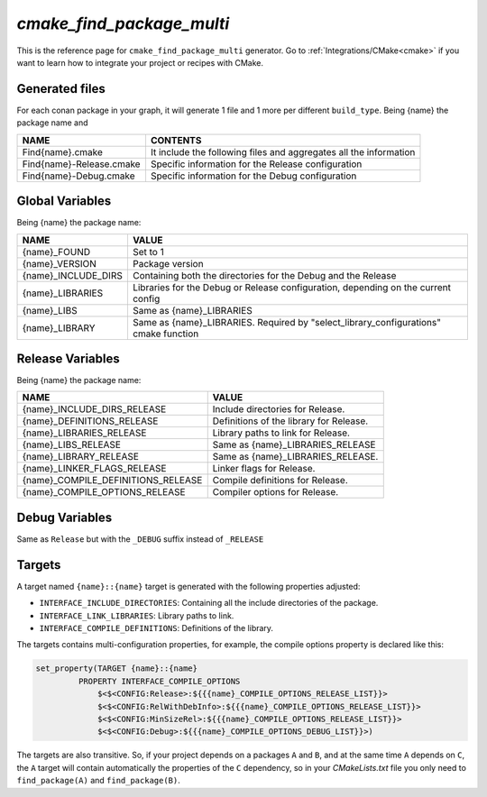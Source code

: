 .. _cmake_cmake_find_package_multi_generator_reference:


`cmake_find_package_multi`
==========================

.. container:: out_reference_box

    This is the reference page for ``cmake_find_package_multi`` generator.
    Go to :ref:`Integrations/CMake<cmake>` if you want to learn how to integrate your project or recipes with CMake.



Generated files
---------------

For each conan package in your graph, it will generate 1 file and 1 more per different ``build_type``.
Being {name} the package name and

+--------------------------------+--------------------------------------------------------------------------------------+
| NAME                           | CONTENTS                                                                             |
+================================+======================================================================================+
| Find{name}.cmake               | It include the following files and aggregates all the information                    |
+--------------------------------+--------------------------------------------------------------------------------------+
| Find{name}-Release.cmake       | Specific information for the Release configuration                                   |
+--------------------------------+--------------------------------------------------------------------------------------+
| Find{name}-Debug.cmake         | Specific information for the Debug configuration                                     |
+--------------------------------+--------------------------------------------------------------------------------------+


Global Variables
-----------------

Being {name} the package name:

+--------------------------------+--------------------------------------------------------------------------------------+
| NAME                           | VALUE                                                                                |
+================================+======================================================================================+
| {name}_FOUND                   | Set to 1                                                                             |
+--------------------------------+--------------------------------------------------------------------------------------+
| {name}_VERSION                 | Package version                                                                      |
+--------------------------------+--------------------------------------------------------------------------------------+
| {name}_INCLUDE_DIRS            | Containing both the directories for the Debug and the Release                        |
+--------------------------------+--------------------------------------------------------------------------------------+
| {name}_LIBRARIES               | Libraries for the Debug or Release configuration, depending on the current config    |
+--------------------------------+--------------------------------------------------------------------------------------+
| {name}_LIBS                    | Same as {name}_LIBRARIES                                                             |
+--------------------------------+--------------------------------------------------------------------------------------+
| {name}_LIBRARY                 | Same as {name}_LIBRARIES. Required by "select_library_configurations" cmake function |
+--------------------------------+--------------------------------------------------------------------------------------+


Release Variables
-----------------

Being {name} the package name:

+-----------------------------------+--------------------------------------------------------------------------------------+
| NAME                              | VALUE                                                                                |
+===================================+======================================================================================+
| {name}_INCLUDE_DIRS_RELEASE       | Include directories for Release.                                                     |
+-----------------------------------+--------------------------------------------------------------------------------------+
| {name}_DEFINITIONS_RELEASE        | Definitions of the library for Release.                                              |
+-----------------------------------+--------------------------------------------------------------------------------------+
| {name}_LIBRARIES_RELEASE          | Library paths to link for Release.                                                   |
+-----------------------------------+--------------------------------------------------------------------------------------+
| {name}_LIBS_RELEASE               | Same as {name}_LIBRARIES_RELEASE                                                     |
+-----------------------------------+--------------------------------------------------------------------------------------+
| {name}_LIBRARY_RELEASE            | Same as {name}_LIBRARIES_RELEASE.                                                    |
+-----------------------------------+--------------------------------------------------------------------------------------+
| {name}_LINKER_FLAGS_RELEASE       | Linker flags for Release.                                                            |
+-----------------------------------+--------------------------------------------------------------------------------------+
| {name}_COMPILE_DEFINITIONS_RELEASE| Compile definitions for Release.                                                     |
+-----------------------------------+--------------------------------------------------------------------------------------+
| {name}_COMPILE_OPTIONS_RELEASE    | Compiler options for Release.                                                        |
+-----------------------------------+--------------------------------------------------------------------------------------+

Debug Variables
---------------

Same as ``Release`` but with the ``_DEBUG`` suffix instead of ``_RELEASE``

Targets
-------

A target named ``{name}::{name}`` target is generated with the following properties adjusted:

- ``INTERFACE_INCLUDE_DIRECTORIES``: Containing all the include directories of the package.
- ``INTERFACE_LINK_LIBRARIES``: Library paths to link.
- ``INTERFACE_COMPILE_DEFINITIONS``: Definitions of the library.

The targets contains multi-configuration properties, for example, the compile options property
is declared like this:

.. code-block:: cmake

        set_property(TARGET {name}::{name}
                 PROPERTY INTERFACE_COMPILE_OPTIONS
                     $<$<CONFIG:Release>:${{{name}_COMPILE_OPTIONS_RELEASE_LIST}}>
                     $<$<CONFIG:RelWithDebInfo>:${{{name}_COMPILE_OPTIONS_RELEASE_LIST}}>
                     $<$<CONFIG:MinSizeRel>:${{{name}_COMPILE_OPTIONS_RELEASE_LIST}}>
                     $<$<CONFIG:Debug>:${{{name}_COMPILE_OPTIONS_DEBUG_LIST}}>)

The targets are also transitive. So, if your project depends on a packages ``A`` and ``B``, and at the same time
``A`` depends on ``C``, the ``A`` target will contain automatically the properties of the ``C`` dependency, so
in your `CMakeLists.txt` file you only need to ``find_package(A)`` and ``find_package(B)``.


